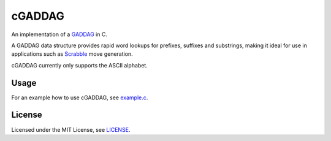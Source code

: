 =======
cGADDAG
=======

An implementation of a GADDAG_ in C.

A GADDAG data structure provides rapid word lookups for prefixes, suffixes and substrings, making it ideal for use in applications such as Scrabble_ move generation.

cGADDAG currently only supports the ASCII alphabet.

Usage
-----

For an example how to use cGADDAG, see example.c_.

License
-------

Licensed under the MIT License, see LICENSE_.

.. _GADDAG: https://en.wikipedia.org/wiki/GADDAG
.. _Scrabble: https://en.wikipedia.org/wiki/Scrabble
.. _LICENSE: https://github.com/jorbas/cGADDAG/blob/master/LICENSE
.. _example.c: https://github.com/jorbas/cGADDAG/blob/master/src/example.c

